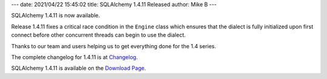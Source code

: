 ---
date: 2021/04/22 15:45:02
title: SQLAlchemy 1.4.11 Released
author: Mike B
---

SQLAlchemy 1.4.11 is now available.

Release 1.4.11 fixes a critical race condition in the ``Engine`` class
which ensures that the dialect is fully initialized upon first connect before
other concurrent threads can begin to use the dialect.

Thanks to our team and users helping us to get everything done for the
1.4 series.

The complete changelog for 1.4.11 is at `Changelog </changelog/CHANGES_1_4_11>`_.

SQLAlchemy 1.4.11 is available on the `Download Page </download.html>`_.


